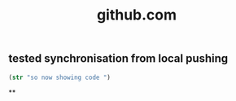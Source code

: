 #+TITLE: github.com

** tested synchronisation from local pushing

    #+BEGIN_SRC clojure
    (str "so now showing code ")
    
    #+END_SRC


**
